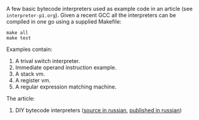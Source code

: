A few basic bytecode interpreters used as example code in an article (see =interpreter-p1.org=). Given
a recent GCC all the interpreters can be compiled in one go using a supplied Makefile:

#+BEGIN_SRC shell
make all
make test
#+END_SRC

Examples contain:

1. A trival switch interpreter.
2. Immediate operand instruction example.
3. A stack vm.
4. A register vm.
5. A regular expression matching machine.

The article:

1. DIY bytecode interpreters ([[file:interpreter-p1.org][source in russian]], [[https://habr.com/company/badoo/blog/425325/][published in russian]])
